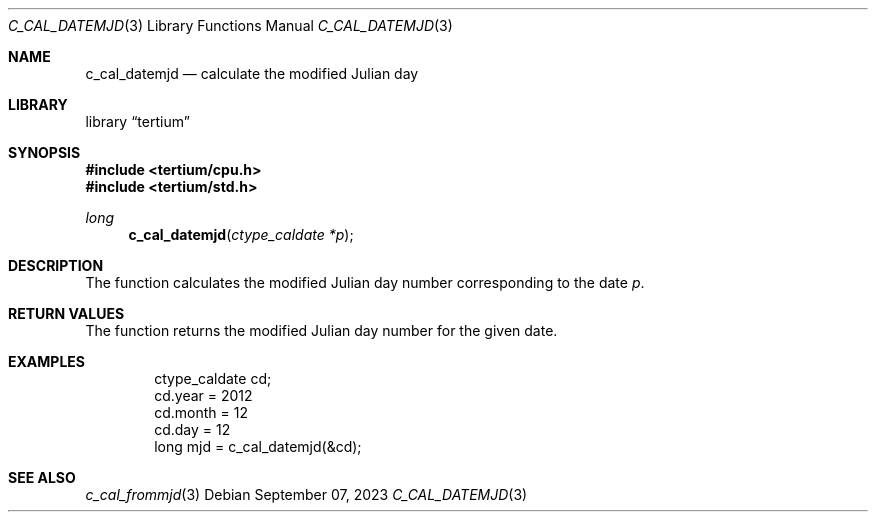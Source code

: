 .Dd $Mdocdate: September 07 2023 $
.Dt C_CAL_DATEMJD 3
.Os
.Sh NAME
.Nm c_cal_datemjd
.Nd calculate the modified Julian day
.Sh LIBRARY
.Lb tertium
.Sh SYNOPSIS
.In tertium/cpu.h
.In tertium/std.h
.Ft long
.Fn c_cal_datemjd "ctype_caldate *p"
.Sh DESCRIPTION
The
.Fn
function calculates the modified Julian day number corresponding to the date
.Fa p .
.Sh RETURN VALUES
The
.Fn
function returns the modified Julian day number for the given date.
.Sh EXAMPLES
.Bd -literal -offset indent
ctype_caldate cd;
cd.year = 2012
cd.month = 12
cd.day = 12
long mjd = c_cal_datemjd(&cd);
.Ed
.Sh SEE ALSO
.Xr c_cal_frommjd 3
